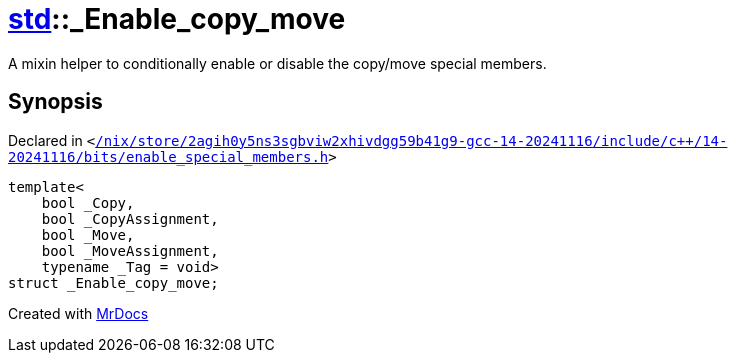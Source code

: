 [#std-_Enable_copy_move]
= xref:std.adoc[std]::&lowbar;Enable&lowbar;copy&lowbar;move
:relfileprefix: ../
:mrdocs:


A mixin helper to conditionally enable or disable the copy&sol;move
special members&period;

== Synopsis

Declared in `&lt;https://github.com/PrismLauncher/PrismLauncher/blob/develop//nix/store/2agih0y5ns3sgbviw2xhivdgg59b41g9-gcc-14-20241116/include/c++/14-20241116/bits/enable_special_members.h#L84[&sol;nix&sol;store&sol;2agih0y5ns3sgbviw2xhivdgg59b41g9&hyphen;gcc&hyphen;14&hyphen;20241116&sol;include&sol;c&plus;&plus;&sol;14&hyphen;20241116&sol;bits&sol;enable&lowbar;special&lowbar;members&period;h]&gt;`

[source,cpp,subs="verbatim,replacements,macros,-callouts"]
----
template&lt;
    bool &lowbar;Copy,
    bool &lowbar;CopyAssignment,
    bool &lowbar;Move,
    bool &lowbar;MoveAssignment,
    typename &lowbar;Tag = void&gt;
struct &lowbar;Enable&lowbar;copy&lowbar;move;
----






[.small]#Created with https://www.mrdocs.com[MrDocs]#
